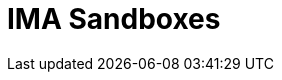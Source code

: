 = IMA Sandboxes

:erc20-sandbox: https://codesandbox.io/s/erc20-transfer-skale-interchain-messaging-agent-forked-w1t5m
:erc721-sandbox: https://codesandbox.io/s/erc721-transfer-skale-interchain-messaging-agent-forked-hwexm
:erc1155-sandbox: https://codesandbox.io/s/erc1155-transfer-skale-interchain-messaging-agent-forked-nmie4